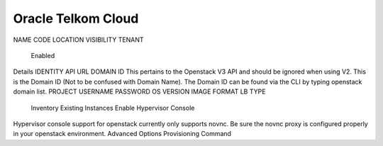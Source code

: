 Oracle Telkom Cloud
...................


NAME
CODE
LOCATION
VISIBILITY
TENANT
 Enabled
Details
IDENTITY API URL
DOMAIN ID
This pertains to the Openstack V3 API and should be ignored when using V2. This is the Domain ID (Not to be confused with Domain Name). The Domain ID can be found via the CLI by typing openstack domain list.
PROJECT
USERNAME
PASSWORD
OS VERSION
IMAGE FORMAT
LB TYPE
 Inventory Existing Instances
 Enable Hypervisor Console
Hypervisor console support for openstack currently only supports novnc. Be sure the novnc proxy is configured properly in your openstack environment.
Advanced Options
Provisioning Command
